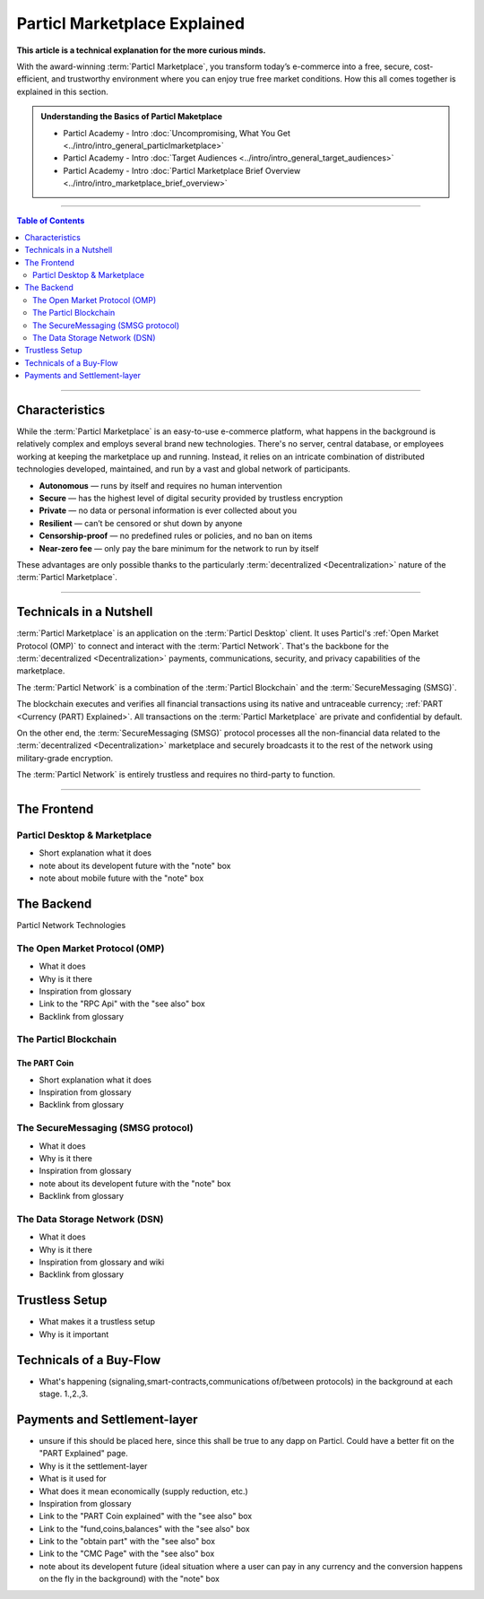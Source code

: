 =============================
Particl Marketplace Explained
=============================

**This article is a technical explanation for the more curious minds.**

.. meta::
      
      :description lang=en: Deep dive explanation of Particl's blockchain e-commerce solution yielding fair market conditions. Simply put, it's the most secure and private online marketplace on the web.

With the award-winning :term:`Particl Marketplace`, you transform today’s e-commerce into a free, secure, cost-efficient, and trustworthy environment where you can enjoy true free market conditions. How this all comes together is explained in this section. 

.. admonition:: Understanding the Basics of Particl Maketplace

   - Particl Academy - Intro :doc:`Uncompromising, What You Get <../intro/intro_general_particlmarketplace>`
   - Particl Academy - Intro :doc:`Target Audiences <../intro/intro_general_target_audiences>`
   - Particl Academy - Intro :doc:`Particl Marketplace Brief Overview <../intro/intro_marketplace_brief_overview>`

----

.. contents:: Table of Contents
   :local:
   :backlinks: none
   :depth: 2

----

Characteristics
---------------

While the :term:`Particl Marketplace` is an easy-to-use e-commerce platform, what happens in the background is relatively complex and employs several brand new technologies. There's no server, central database, or employees working at keeping the marketplace up and running. Instead, it relies on an intricate combination of distributed technologies developed, maintained, and run by a vast and global network of participants.

* **Autonomous** — runs by itself and requires no human intervention
* **Secure** — has the highest level of digital security provided by trustless encryption
* **Private** — no data or personal information is ever collected about you
* **Resilient** — can’t be censored or shut down by anyone
* **Censorship-proof** — no predefined rules or policies, and no ban on items
* **Near-zero fee** — only pay the bare minimum for the network to run by itself

These advantages are only possible thanks to the particularly :term:`decentralized <Decentralization>` nature of the :term:`Particl Marketplace`.

----

Technicals in a Nutshell
------------------------

:term:`Particl Marketplace` is an application on the :term:`Particl Desktop` client. It uses Particl's :ref:`Open Market Protocol (OMP)` to connect and interact with the :term:`Particl Network`. That's the backbone for the :term:`decentralized <Decentralization>` payments, communications, security, and privacy capabilities of the marketplace. 

The :term:`Particl Network` is a combination of the :term:`Particl Blockchain` and the :term:`SecureMessaging (SMSG)`. 

The blockchain executes and verifies all financial transactions using its native and untraceable currency; :ref:`PART <Currency (PART) Explained>`. All transactions on the :term:`Particl Marketplace` are private and confidential by default.

On the other end, the :term:`SecureMessaging (SMSG)` protocol processes all the non-financial data related to the :term:`decentralized <Decentralization>` marketplace and securely broadcasts it to the rest of the network using military-grade encryption. 

The :term:`Particl Network` is entirely trustless and requires no third-party to function.

----

The Frontend 
------------

Particl Desktop & Marketplace
~~~~~~~~~~~~~~~~~~~~~~~~~~~~~

* Short explanation what it does
* note about its developent future with the "note" box
* note about mobile future with the "note" box

.. seealso::

 - Particl Academy - :doc:`All Functions <../intro/intro_general_functions>`
 - Github - `Particl Desktop <https://github.com/particl/particl-desktop>`_


The Backend 
-----------

Particl Network Technologies


The Open Market Protocol (OMP)
~~~~~~~~~~~~~~~~~~~~~~~~~~~~~~

* What it does
* Why is it there
* Inspiration from glossary
* Link to the "RPC Api" with the "see also" box
* Backlink from glossary

.. seealso::

 - Particl Wiki - `Open Market Protocol <https://particl.wiki/learn/marketplace/open-market-protocol/>`_
 - Particl Wiki - `SecureMessaging <https://particl.wiki/learn/marketplace/smsg/>`_
 - Github - `Particl Market <https://github.com/particl/particl-market>`_
 - Github - `OMP Lib <https://github.com/particl/omp-lib>`_

The Particl Blockchain
~~~~~~~~~~~~~~~~~~~~~~

The PART Coin
^^^^^^^^^^^^^

* Short explanation what it does
* Inspiration from glossary
* Backlink from glossary

.. seealso::

 - Github - `Particl Core <https://github.com/particl/particl-core>`_
 - Block Explorer - `Insight <https://explorer.particl.io>`_
 - Particl Academy - :doc:`Blockchain Specifications <../in-depth/indepth_part_coin>`
 - Particl Academy - :doc:`PART Coin <../in-depth/indepth_part_coin>`

The SecureMessaging (SMSG protocol)
~~~~~~~~~~~~~~~~~~~~~~~~~~~~~~~~~~~

* What it does
* Why is it there
* Inspiration from glossary
* note about its developent future with the "note" box
* Backlink from glossary

.. seealso::

 - Github - `Particl Core <https://github.com/particl/particl-core>`_
 - Particl Wiki - `SecureMessaging <https://particl.wiki/learn/marketplace/smsg/>`_

The Data Storage Network (DSN)
~~~~~~~~~~~~~~~~~~~~~~~~~~~~~~

* What it does
* Why is it there
* Inspiration from glossary and wiki
* Backlink from glossary

.. seealso::

 - Github - `Particl Core <https://github.com/particl/particl-core>`_
 - Particl Wiki - `Data Storage Network <https://particl.wiki/learn/marketplace/data-storage-network/>`_

Trustless Setup
---------------

* What makes it a trustless setup
* Why is it important

Technicals of a Buy-Flow
------------------------

* What's happening (signaling,smart-contracts,communications of/between protocols) in the background at each stage. 1.,2.,3.

Payments and Settlement-layer
-----------------------------

* unsure if this should be placed here, since this shall be true to any dapp on Particl. Could have a better fit on the "PART Explained" page.
* Why is it the settlement-layer
* What is it used for
* What does it mean economically (supply reduction, etc.)
* Inspiration from glossary
* Link to the "PART Coin explained" with the "see also" box
* Link to the "fund,coins,balances" with the "see also" box
* Link to the "obtain part" with the "see also" box
* Link to the "CMC Page" with the "see also" box
* note about its developent future (ideal situation where a user can pay in any currency and the conversion happens on the fly in the background) with the "note" box